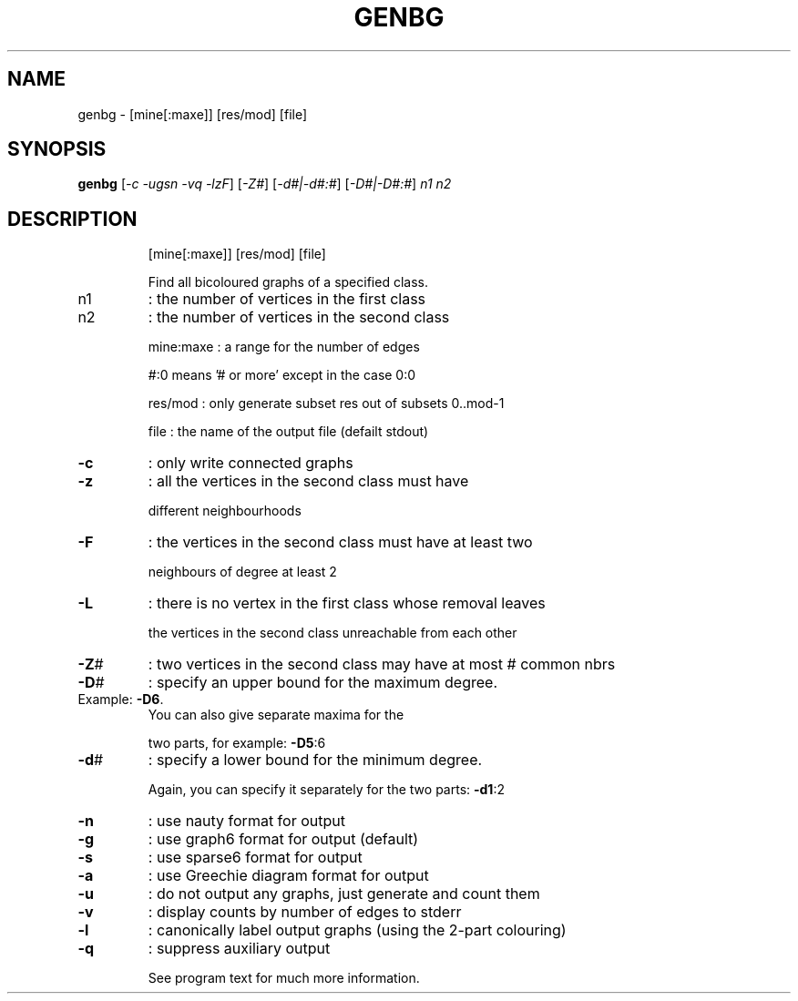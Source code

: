 .TH GENBG "1" "May 2009" "nauty 2.4" "User Commands"
.SH NAME
genbg \- [mine[:maxe]] [res/mod] [file]
.SH SYNOPSIS
.B genbg
[\fI\-c \-ugsn \-vq \-lzF\fR] [\fI\-Z#\fR] [\fI\-d#|\-d#:#\fR] [\fI\-D#|\-D#:#\fR] \fIn1 n2\fR
.SH DESCRIPTION
.IP
[mine[:maxe]] [res/mod] [file]
.IP
Find all bicoloured graphs of a specified class.
.TP
n1
: the number of vertices in the first class
.TP
n2
: the number of vertices in the second class
.IP
mine:maxe : a range for the number of edges
.IP
#:0 means '# or more' except in the case 0:0
.IP
res/mod : only generate subset res out of subsets 0..mod\-1
.IP
file : the name of the output file (defailt stdout)
.TP
\fB\-c\fR
: only write connected graphs
.TP
\fB\-z\fR
: all the vertices in the second class must have
.IP
different neighbourhoods
.TP
\fB\-F\fR
: the vertices in the second class must have at least two
.IP
neighbours of degree at least 2
.TP
\fB\-L\fR
: there is no vertex in the first class whose removal leaves
.IP
the vertices in the second class unreachable from each other
.TP
\fB\-Z\fR#
: two vertices in the second class may have at most # common nbrs
.TP
\fB\-D\fR#
: specify an upper bound for the maximum degree.
.TP
Example: \fB\-D6\fR.
You can also give separate maxima for the
.IP
two parts, for example: \fB\-D5\fR:6
.TP
\fB\-d\fR#
: specify a lower bound for the minimum degree.
.IP
Again, you can specify it separately for the two parts: \fB\-d1\fR:2
.TP
\fB\-n\fR
: use nauty format for output
.TP
\fB\-g\fR
: use graph6 format for output (default)
.TP
\fB\-s\fR
: use sparse6 format for output
.TP
\fB\-a\fR
: use Greechie diagram format for output
.TP
\fB\-u\fR
: do not output any graphs, just generate and count them
.TP
\fB\-v\fR
: display counts by number of edges to stderr
.TP
\fB\-l\fR
: canonically label output graphs (using the 2\-part colouring)
.TP
\fB\-q\fR
: suppress auxiliary output
.IP
See program text for much more information.
